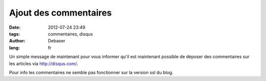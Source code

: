 Ajout des commentaires
######################

:date: 2012-07-24 23:49
:tags: commentaires, disqus
:author: Debaser
:lang: fr

Un simple message de maintenant pour vous informer
qu'il est maintenant possible de déposer des commentaires sur les articles
via http://disqus.com/.

Pour info les commentaires ne semble pas fonctionner sur la version ssl du blog.

.. raw:: html

    <iframe width="100%" height="166" scrolling="no" frameborder="no" src="http://w.soundcloud.com/player/?url=http%3A%2F%2Fapi.soundcloud.com%2Ftracks%2F45525381&show_artwork=true"></iframe>
